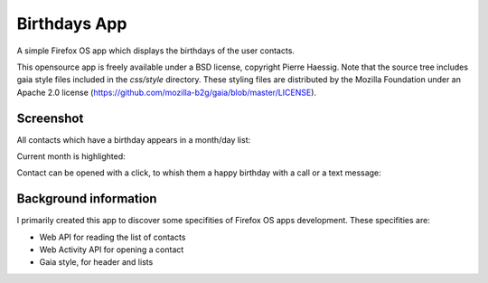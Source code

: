 =============
Birthdays App
=============

A simple Firefox OS app which displays the birthdays of the user contacts.

This opensource app is freely available under a BSD license, copyright Pierre Haessig.
Note that the source tree includes gaia style files included in the `css/style` directory.
These styling files are distributed by the Mozilla Foundation under an Apache 2.0 license (https://github.com/mozilla-b2g/gaia/blob/master/LICENSE).

Screenshot
----------

All contacts which have a birthday appears in a month/day list:

.. image:: screenshots/screen_EN_1.png


Current month is highlighted:

.. image:: screenshots/screen_EN_2.png

Contact can be opened with a click, to whish them a happy birthday
with a call or a text message:

.. image:: screenshots/screen_EN_3.png



Background information
----------------------

I primarily created this app to discover some specifities of Firefox OS apps development.
These specifities are:

* Web API for reading the list of contacts
* Web Activity API for opening a contact
* Gaia style, for header and lists

